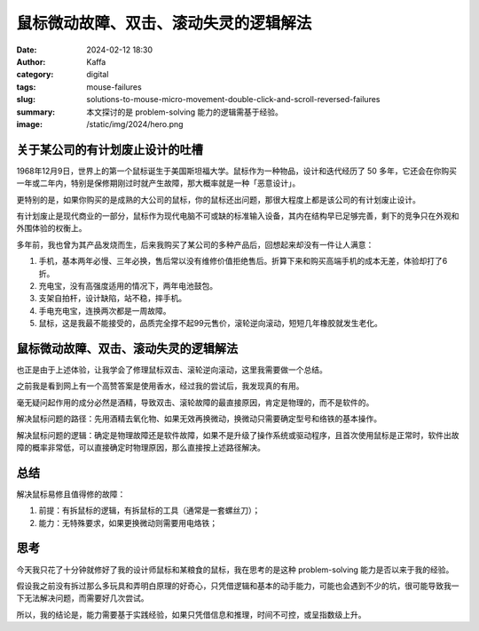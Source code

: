 鼠标微动故障、双击、滚动失灵的逻辑解法
############################################################

:date: 2024-02-12 18:30
:author: Kaffa
:category: digital
:tags: mouse-failures
:slug: solutions-to-mouse-micro-movement-double-click-and-scroll-reversed-failures
:summary: 本文探讨的是 problem-solving 能力的逻辑需基于经验。
:image: /static/img/2024/hero.png


关于某公司的有计划废止设计的吐槽
========================================

1968年12月9日，世界上的第一个鼠标诞生于美国斯坦福大学。鼠标作为一种物品，设计和迭代经历了 50 多年，它还会在你购买一年或二年内，特别是保修期刚过时就产生故障，那大概率就是一种「恶意设计」。

更特别的是，如果你购买的是成熟的大公司的鼠标，你的鼠标还出问题，那很大程度上都是该公司的有计划废止设计。

有计划废止是现代商业的一部分，鼠标作为现代电脑不可或缺的标准输入设备，其内在结构早已足够完善，剩下的竞争只在外观和外围体验的权衡上。

多年前，我也曾为其产品发烧而生，后来我购买了某公司的多种产品后，回想起来却没有一件让人满意：

1. 手机，基本两年必慢、三年必换，售后常以没有维修价值拒绝售后。折算下来和购买高端手机的成本无差，体验却打了6折。
2. 充电宝，没有高强度适用的情况下，两年电池鼓包。
3. 支架自拍杆，设计缺陷，站不稳，摔手机。
4. 手电充电宝，连换两次都是一周故障。
5. 鼠标，这是我最不能接受的，品质完全撑不起99元售价，滚轮逆向滚动，短短几年橡胶就发生老化。


鼠标微动故障、双击、滚动失灵的逻辑解法
========================================

也正是由于上述体验，让我学会了修理鼠标双击、滚轮逆向滚动，这里我需要做一个总结。

之前我是看到网上有一个高赞答案是使用香水，经过我的尝试后，我发现真的有用。

毫无疑问起作用的成分必然是酒精，导致双击、滚轮故障的最直接原因，肯定是物理的，而不是软件的。

解决鼠标问题的路径：先用酒精去氧化物、如果无效再换微动，换微动只需要确定型号和络铁的基本操作。

解决鼠标问题的逻辑：确定是物理故障还是软件故障，如果不是升级了操作系统或驱动程序，且首次使用鼠标是正常时，软件出故障的概率非常低，可以直接确定时物理原因，那么直接按上述路径解决。



总结
========================================

解决鼠标易修且值得修的故障：

1. 前提：有拆鼠标的逻辑，有拆鼠标的工具（通常是一套螺丝刀）；
2. 能力：无特殊要求，如果更换微动则需要用电烙铁；


思考
========================================

今天我只花了十分钟就修好了我的设计师鼠标和某粮食的鼠标，我在思考的是这种 problem-solving 能力是否以来于我的经验。

假设我之前没有拆过那么多玩具和弄明白原理的好奇心，只凭借逻辑和基本的动手能力，可能也会遇到不少的坑，很可能导致我一下无法解决问题，而需要好几次尝试。

所以，我的结论是，能力需要基于实践经验，如果只凭借信息和推理，时间不可控，或呈指数级上升。



